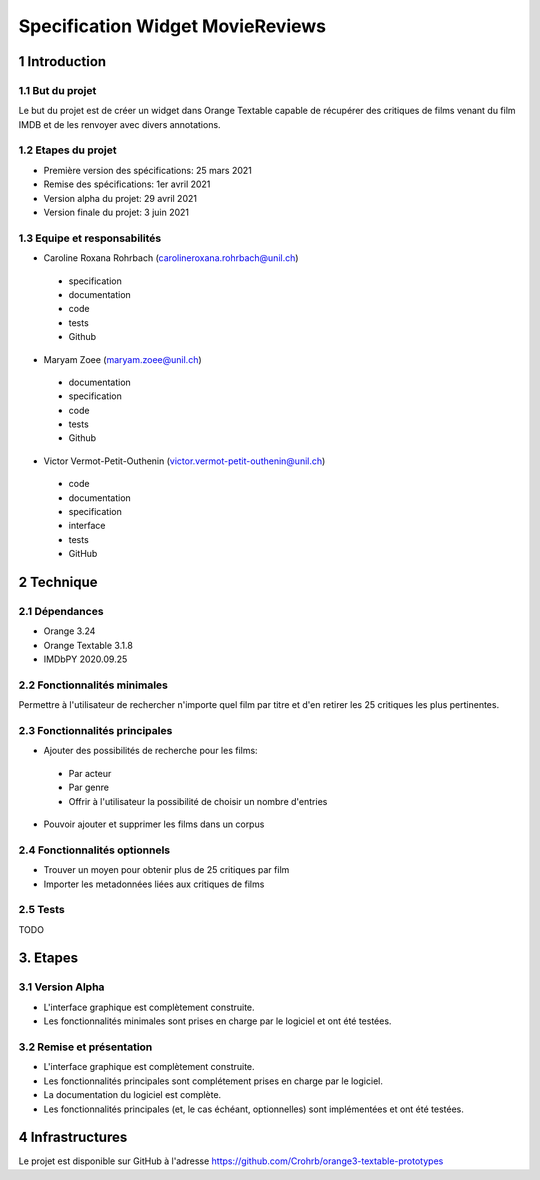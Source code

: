 #################################
Specification Widget MovieReviews 
#################################

1 Introduction
**************

1.1 But du projet
=================
Le but du projet est de créer un widget dans Orange Textable capable de récupérer des critiques de films venant du film IMDB et de les renvoyer avec divers annotations.

1.2 Etapes du projet
====================
* Première version des spécifications: 25 mars 2021
* Remise des spécifications: 1er avril 2021
* Version alpha du projet: 29 avril 2021
* Version finale du projet: 3 juin 2021

1.3 Equipe et responsabilités
=============================
* Caroline Roxana Rohrbach (carolineroxana.rohrbach@unil.ch)
 - specification
 - documentation
 - code 
 - tests 
 - Github
* Maryam Zoee (maryam.zoee@unil.ch)
 - documentation
 - specification
 - code 
 - tests 
 - Github
* Victor Vermot-Petit-Outhenin (victor.vermot-petit-outhenin@unil.ch)
 - code
 - documentation
 - specification
 - interface
 - tests
 - GitHub
 
2 Technique 
***********
 
2.1 Dépendances
===============
- Orange 3.24
- Orange Textable 3.1.8
- IMDbPY 2020.09.25
  
2.2 Fonctionnalités minimales
=============================
Permettre à l'utilisateur de rechercher n'importe quel film par titre et d'en retirer les 25 critiques les plus pertinentes. 

.. image:: images/Movie_Reviews_minimal.PNG
  
2.3 Fonctionnalités principales
===============================
- Ajouter des possibilités de recherche pour les films:
 * Par acteur
 * Par genre
 * Offrir à l'utilisateur la possibilité de choisir un nombre d'entries
 
 .. image:: images/Movie_Reviews_Search_Options.PNG


- Pouvoir ajouter et supprimer les films dans un corpus


2.4 Fonctionnalités optionnels
==========================
- Trouver un moyen pour obtenir plus de 25 critiques par film
- Importer les metadonnées liées aux critiques de films



2.5 Tests
=========
TODO
  

3. Etapes
*********
  
3.1 Version Alpha
=================
* L'interface graphique est complètement construite.
* Les fonctionnalités minimales sont prises en charge par le logiciel et ont été testées.
  
3.2 Remise et présentation
===============
* L'interface graphique est complètement construite.
* Les fonctionnalités principales sont complétement prises en charge par le logiciel.
* La documentation du logiciel est complète.
* Les fonctionnalités principales (et, le cas échéant, optionnelles) sont implémentées et ont été testées.
  
4 Infrastructures
*****************
Le projet est disponible sur GitHub à l'adresse https://github.com/Crohrb/orange3-textable-prototypes
